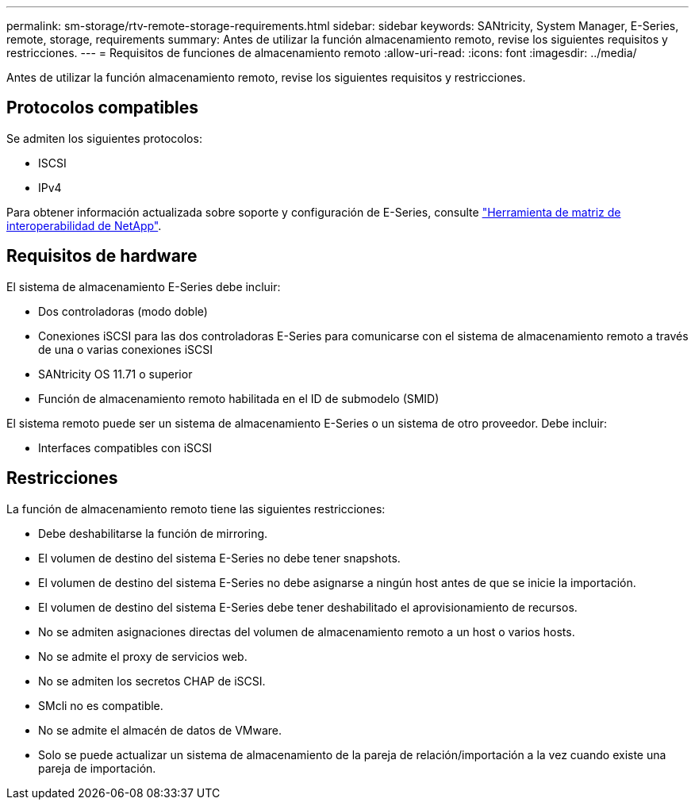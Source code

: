 ---
permalink: sm-storage/rtv-remote-storage-requirements.html 
sidebar: sidebar 
keywords: SANtricity, System Manager, E-Series, remote, storage, requirements 
summary: Antes de utilizar la función almacenamiento remoto, revise los siguientes requisitos y restricciones. 
---
= Requisitos de funciones de almacenamiento remoto
:allow-uri-read: 
:icons: font
:imagesdir: ../media/


[role="lead"]
Antes de utilizar la función almacenamiento remoto, revise los siguientes requisitos y restricciones.



== Protocolos compatibles

Se admiten los siguientes protocolos:

* ISCSI
* IPv4


Para obtener información actualizada sobre soporte y configuración de E-Series, consulte https://imt.netapp.com/matrix/#welcome["Herramienta de matriz de interoperabilidad de NetApp"^].



== Requisitos de hardware

El sistema de almacenamiento E-Series debe incluir:

* Dos controladoras (modo doble)
* Conexiones iSCSI para las dos controladoras E-Series para comunicarse con el sistema de almacenamiento remoto a través de una o varias conexiones iSCSI
* SANtricity OS 11.71 o superior
* Función de almacenamiento remoto habilitada en el ID de submodelo (SMID)


El sistema remoto puede ser un sistema de almacenamiento E-Series o un sistema de otro proveedor. Debe incluir:

* Interfaces compatibles con iSCSI




== Restricciones

La función de almacenamiento remoto tiene las siguientes restricciones:

* Debe deshabilitarse la función de mirroring.
* El volumen de destino del sistema E-Series no debe tener snapshots.
* El volumen de destino del sistema E-Series no debe asignarse a ningún host antes de que se inicie la importación.
* El volumen de destino del sistema E-Series debe tener deshabilitado el aprovisionamiento de recursos.
* No se admiten asignaciones directas del volumen de almacenamiento remoto a un host o varios hosts.
* No se admite el proxy de servicios web.
* No se admiten los secretos CHAP de iSCSI.
* SMcli no es compatible.
* No se admite el almacén de datos de VMware.
* Solo se puede actualizar un sistema de almacenamiento de la pareja de relación/importación a la vez cuando existe una pareja de importación.

